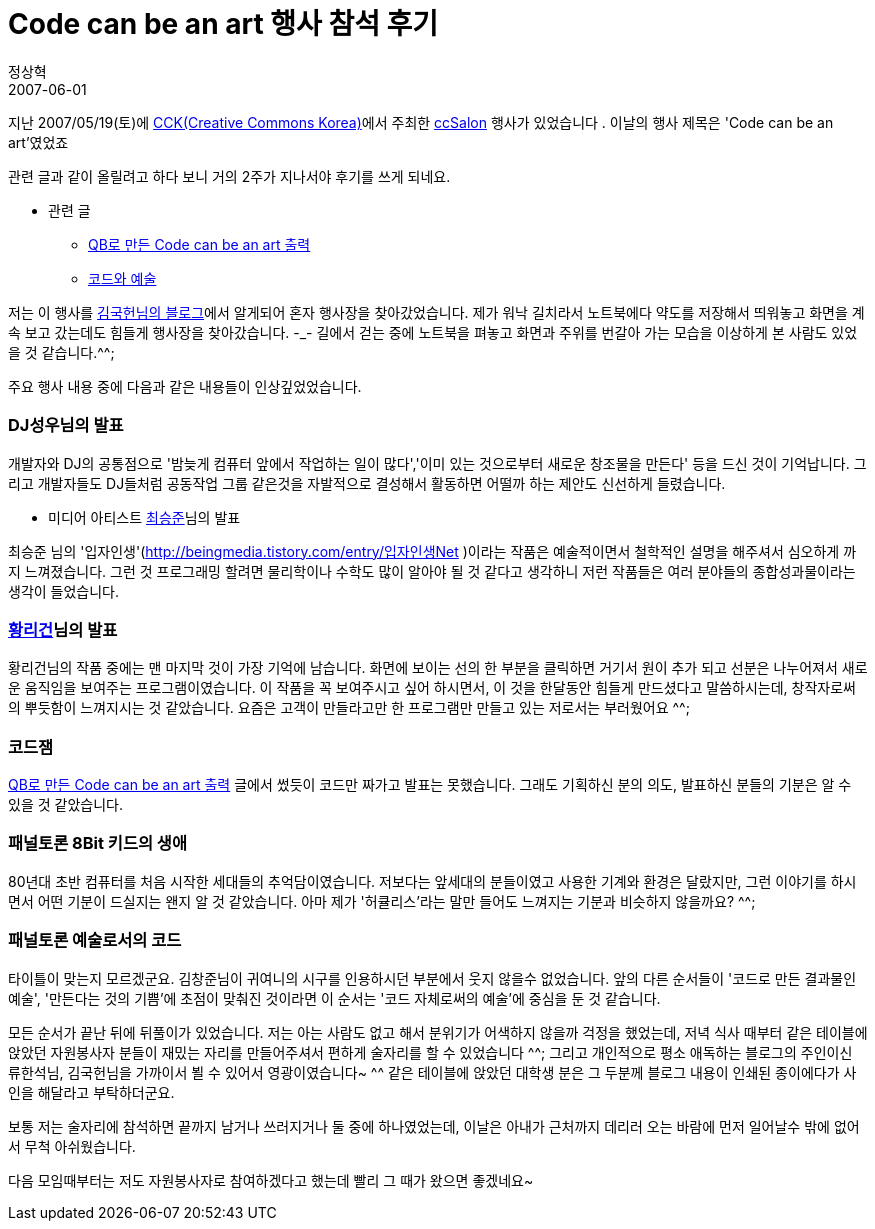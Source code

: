 = Code can be an art 행사 참석 후기
정상혁
2007-06-01
:jbake-type: post
:jbake-status: published
:jbake-tags: 행사후기
:jabke-rootpath: /
:rootpath: /
:content.rootpath: /
:idprefix:

지난 2007/05/19(토)에  http://www.creativecommons.or.kr/[CCK(Creative Commons Korea)]에서 주최한  http://ccsalon.tistory.com/[ccSalon] 행사가 있었습니다 . 이날의 행사 제목은 'Code can be an art'였었죠

관련 글과 같이 올릴려고 하다 보니 거의 2주가 지나서야 후기를 쓰게 되네요.

* 관련 글
** http://blog.benelog.net/1230429[QB로 만든 Code can be an art 출력]
** http://blog.benelog.net/1230312[코드와 예술]

저는 이 행사를 http://www.goodhyun.com/[김국헌님의 블로그]에서 알게되어 혼자 행사장을 찾아갔었습니다. 제가 워낙 길치라서 노트북에다 약도를 저장해서 띄워놓고 화면을 계속 보고 갔는데도  힘들게 행사장을 찾아갔습니다. -_- 길에서 걷는 중에 노트북을 펴놓고 화면과 주위를 번갈아 가는 모습을 이상하게 본 사람도 있었을 것 같습니다.^^;

주요 행사 내용 중에 다음과 같은 내용들이 인상깊었었습니다.

=== DJ성우님의 발표

개발자와 DJ의 공통점으로 '밤늦게 컴퓨터 앞에서 작업하는 일이 많다','이미 있는 것으로부터 새로운 창조물을 만든다' 등을 드신 것이 기억납니다. 그리고 개발자들도 DJ들처럼 공동작업 그룹 같은것을 자발적으로 결성해서 활동하면 어떨까 하는 제안도 신선하게 들렸습니다.

* 미디어 아티스트  http://beingmedia.tistory.com/entry/%EC%9E%85%EC%9E%90%EC%9D%B8%EC%83%9DNet[최승준]님의 발표

최승준 님의 '입자인생'(http://beingmedia.tistory.com/entry/%EC%9E%85%EC%9E%90%EC%9D%B8%EC%83%9DNet[http://beingmedia.tistory.com/entry/입자인생Net] )이라는 작품은 예술적이면서 철학적인 설명을 해주셔서 심오하게 까지 느껴졌습니다. 그런 것 프로그래밍 할려면 물리학이나 수학도 많이 알아야 될 것 같다고 생각하니 저런 작품들은 여러 분야들의 종합성과물이라는 생각이 들었습니다.


=== http://reagan.egloos.com/226206[황리건]님의 발표
황리건님의 작품 중에는 맨 마지막 것이 가장 기억에 남습니다. 화면에 보이는 선의 한 부분을 클릭하면 거기서 원이 추가 되고 선분은 나누어져서 새로운 움직임을 보여주는 프로그램이였습니다. 이 작품을 꼭 보여주시고 싶어 하시면서, 이 것을 한달동안 힘들게 만드셨다고 말씀하시는데, 창작자로써의 뿌듯함이 느껴지시는 것 같았습니다. 요즘은 고객이 만들라고만 한 프로그램만 만들고 있는 저로서는 부러웠어요 ^^;

=== 코드잼
http://blog.benelog.net/1230429[QB로 만든 Code can be an art 출력] 글에서 썼듯이 코드만 짜가고 발표는 못했습니다. 그래도 기획하신 분의 의도, 발표하신 분들의 기분은 알 수 있을 것 같았습니다.

=== 패널토론  8Bit 키드의 생애
80년대 초반 컴퓨터를 처음 시작한 세대들의 추억담이였습니다. 저보다는 앞세대의 분들이였고 사용한 기계와 환경은 달랐지만, 그런 이야기를 하시면서 어떤 기분이 드실지는 왠지 알 것 같았습니다. 아마 제가 '허큘리스'라는 말만 들어도  느껴지는 기분과 비슷하지 않을까요? ^^;

=== 패널토론  예술로서의 코드
타이틀이 맞는지 모르겠군요. 김창준님이 귀여니의 시구를 인용하시던 부분에서 웃지 않을수 없었습니다. 앞의 다른 순서들이 '코드로 만든 결과물인 예술', '만든다는 것의 기쁨'에 초점이 맞춰진 것이라면 이 순서는 '코드 자체로써의 예술'에 중심을 둔 것 같습니다.

모든 순서가 끝난 뒤에 뒤풀이가 있었습니다. 저는 아는 사람도 없고 해서 분위기가 어색하지 않을까 걱정을 했었는데, 저녁 식사 때부터 같은 테이블에 앉았던 자원봉사자 분들이 재밌는 자리를 만들어주셔서 편하게 술자리를 할 수 있었습니다 ^^; 그리고 개인적으로 평소 애독하는 블로그의 주인이신 류한석님, 김국헌님을 가까이서 뵐 수 있어서 영광이였습니다~ ^^ 같은 테이블에 앉았던  대학생 분은 그 두분께  블로그 내용이 인쇄된 종이에다가 사인을 해달라고  부탁하더군요.

보통 저는 술자리에 참석하면 끝까지 남거나 쓰러지거나 둘 중에 하나였었는데, 이날은 아내가 근처까지 데리러 오는 바람에 먼저 일어날수 밖에 없어서 무척 아쉬웠습니다.

다음 모임때부터는 저도 자원봉사자로 참여하겠다고 했는데 빨리 그 때가 왔으면 좋겠네요~
